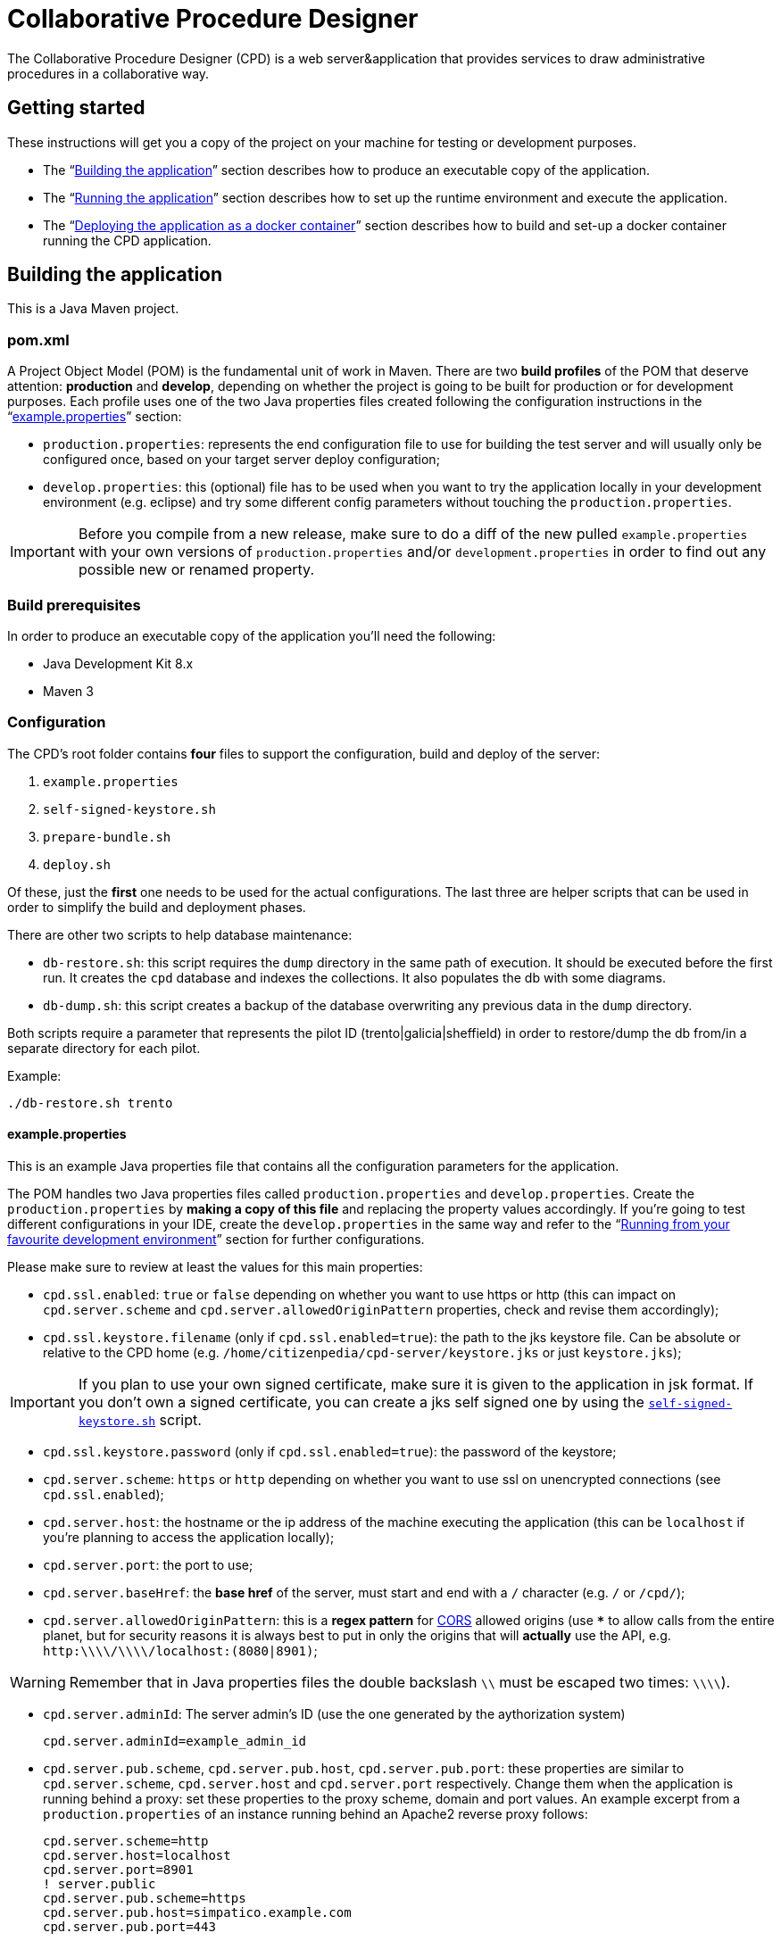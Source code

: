 = Collaborative Procedure Designer

The Collaborative Procedure Designer (CPD) is a web server&application that provides services to draw administrative
procedures in a collaborative way.

== Getting started
These instructions will get you a copy of the project on your machine for testing or development purposes.

* The “<<build,Building the application>>” section describes how to produce an executable copy of the application.
* The “<<run,Running the application>>” section describes how to set up the runtime environment and execute the
  application.
* The “<<dockerization,Deploying the application as a docker container>>” section describes how to build and set-up 
  a docker container running the CPD  application.

== [[build]]Building the application

This is a Java Maven project.

=== [[pom]]pom.xml

A Project Object Model (POM) is the fundamental unit of work in Maven. There are two *build profiles* of the POM that
deserve attention: *production* and *develop*, depending on whether the project is going to be built for production or
for development purposes. Each profile uses one of the two Java properties files created following the configuration
instructions in the “<<properties,example.properties>>” section:

* `production.properties`: represents the end configuration file to use for building the test server and will usually
  only be configured once, based on your target server deploy configuration;
* `develop.properties`: this (optional) file has to be used when you want to try the application locally in your
  development environment (e.g. eclipse) and try some different config parameters without touching the
  `production.properties`.

IMPORTANT: Before you compile from a new release, make sure to do a diff of the new pulled `example.properties` with
           your own versions of `production.properties` and/or `development.properties` in order to find out any
           possible new or renamed property.

=== [[build-pre]]Build prerequisites

In order to produce an executable copy of the application you'll need the following:

* Java Development Kit 8.x
* Maven 3

=== Configuration

The CPD's root folder contains *four* files to support the configuration, build and deploy of the server:

  1. `example.properties`
  2. `self-signed-keystore.sh`
  3. `prepare-bundle.sh`
  4. `deploy.sh`

Of these, just the *first* one needs to be used for the actual configurations. The last three are helper scripts that
can be used in order to simplify the build and deployment phases.

There are other two scripts to help database maintenance:

 * [[db-restore]]`db-restore.sh`: this script requires the `dump` directory in the same path of execution. It should be
 executed before the first run. It creates the `cpd` database and indexes the collections. It also populates the db with
 some diagrams.
 * `db-dump.sh`: this script creates a backup of the database overwriting any previous data in the `dump` directory.

Both scripts require a parameter that represents the pilot ID (trento|galicia|sheffield) in order to restore/dump the db
from/in a separate directory for each pilot.

.Example:
  ./db-restore.sh trento

==== [[properties]]example.properties

This is an example Java properties file that contains all the configuration parameters for the application.

The POM handles two Java properties files called `production.properties` and `develop.properties`. Create the
`production.properties` by *making a copy of this file* and replacing the property values accordingly. If you're going
to test different configurations in your IDE, create the `develop.properties` in the same way and refer to the “<<ide,
Running from your favourite development environment>>” section for further configurations.

.Please make sure to review at least the values for this main properties:

* `cpd.ssl.enabled`: `true` or `false` depending on whether you want to use https or http (this can impact on
  `cpd.server.scheme` and `cpd.server.allowedOriginPattern` properties, check and revise them accordingly);
* `cpd.ssl.keystore.filename` (only if `cpd.ssl.enabled=true`): the path to the jks keystore file. Can be absolute or
  relative to the CPD home (e.g. `/home/citizenpedia/cpd-server/keystore.jks` or just `keystore.jks`);

IMPORTANT: If you plan to use your own signed certificate, make sure it is given to the application in jsk format. If
           you don't own a signed certificate, you can create a jks self signed one by using the <<self-signed,
           `self-signed-keystore.sh`>> script.

* `cpd.ssl.keystore.password` (only if `cpd.ssl.enabled=true`): the password of the keystore;
* `cpd.server.scheme`: `https` or `http` depending on whether you want to use ssl on unencrypted connections (see
  `cpd.ssl.enabled`);
* `cpd.server.host`: the hostname or the ip address of the machine executing the application (this can be
  `localhost` if you're planning to access the application locally);
* `cpd.server.port`: the port to use;
* `cpd.server.baseHref`: the *base href* of the server, must start and end with a `/` character (e.g. `/` or `/cpd/`);
* `cpd.server.allowedOriginPattern`: this is a *regex pattern* for link:http://www.w3.org/TR/cors[CORS] allowed origins
  (use `***` to allow calls from the entire planet, but for security reasons it is always best to put in only the origins
  that will *actually* use the API, e.g. `http:\\\\/\\\\/localhost:(8080|8901)`;

WARNING: Remember that in Java properties files the double backslash `\\` must be escaped two times: `\\\\`).

* `cpd.server.adminId`: The server admin's ID (use the one generated by the aythorization system)

    cpd.server.adminId=example_admin_id

* `cpd.server.pub.scheme`, `cpd.server.pub.host`, `cpd.server.pub.port`: these properties are similar to
  `cpd.server.scheme`, `cpd.server.host` and `cpd.server.port` respectively. Change them when the application is running
  behind a proxy: set these properties to the proxy scheme, domain and port values. An example excerpt from a
  `production.properties` of an instance running behind an Apache2 reverse proxy follows:

    cpd.server.scheme=http
    cpd.server.host=localhost
    cpd.server.port=8901
    ! server.public
    cpd.server.pub.scheme=https
    cpd.server.pub.host=simpatico.example.com
    cpd.server.pub.port=443

* `cpd.app.useLocalAuth`: `true` or `false` in order to enable or disable the local database-based login;
* `cpd.mongodb.host`: the mongodb hostname;
* `cpd.mongodb.port`: the mongodb port;
* `cpd.mongodb.username`: the mongodb username (leave blank in case of none);
* `cpd.mongodb.password`: the mongodb password for user (leave blank in case of none);
* `cpd.oauth2.origin`: the oauth2 origin to send to the authority (e.g. `http://localhost:8901`);
* `cpd.oauth2.providers`: this property *must* be a list of comma separated json objects. Each json object must contain
  the following fields:

[source,javascript]
{
  "provider":"AAC",                           // the id of the oauth2 provider
  "logoUrl":"assets/img/oauth2_aac_logo.png", // the url to the logo to show in the login form
  "site":"http://my.aac:8080",                // the site of the authorization server
  "authPath":"/aac/eauth/authorize",          // the path to the authorization endpoint
  "tokenPath":"/aac/oauth/token",             // the path to the token endpoint
  "clientId":"my aac app client id",          // the application client id
  "clientSecret":"my aac app cient secret",   // the application client secret
  "flows":[
    {
      "flowType":"IMPLICIT",                  // the oauth2 flow (see the following note)
      "scope":"profile.basicprofile.me",      // the comma or space delimited scopes
      "getUserProfile": "http://my.aac:8080/aac/basicprofile/me"
      // the endpoint at which to retrieve the user profile (absolute path)
    },
    {
      "flowType":"CLIENT"
    }
  ]
}, {
  ...
}

NOTE: the CPD accepts three oauth2 flows: "AUTH_CODE", "IMPLICIT" or "CLIENT".

WARNING: Remember that in Java properties files, in order to continue writing the same string in a new line, a `\` must
         be placed at the end of the previous line (see the `example.properties` file for an example).

.google OAuth2 configuration
====

In case you want to test google OAuth2 but don't have an API account, create a project in your
link:https://console.developers.google.com/apis/credentials[Google API Mangement Console]
and then create the OAuth client ID for the web application.

In order to use google OAuth2 service, you have to add a redirect callback URI for every different `cpd.oauth2.origin`
and/or `cpd.server.baseHref` the user can utilize to access the application in the _authorized redirect URI list_.

The URI to put in your  console must be written in the following form:

  <cpd.oauth2.origin><cpd.server.baseHref>oauth2/server/callback

e.g. using `cpd.oauth2.origin=http://localhost:8901` and `cpd.server.baseHref=/cpd/`:

  http://localhost:8901/cpd/oauth2/server/callback

use the following property in the properties file:

  cpd.oauth2.providers=\
  {\
    "provider":"Google",\
    "logoUrl":"assets/img/oauth2_google_logo.png",\
    "site":"https://accounts.google.com",\
    "authPath":"/o/oauth2/auth",\
    "tokenPath":"https://www.googleapis.com/oauth2/v3/token",\
    "introspectionPath":"https://www.googleapis.com/oauth2/v3/tokeninfo",\
    "clientId":"the client id of your application",\
    "clientSecret":"the client secter of your application",\
    "flows":[\
      {\
        "flowType":"AUTH_CODE",\
        "scope":"email",\
        "getUserProfile": "https://www.googleapis.com/plus/v1/people/{userId}"\
      }\
    ]\
  }

====

==== [[self-signed]]self-signed-keystore.sh

If you need to test the server in ssl (https) mode but don't own a signed certificate, this utility script will generate
a new Java keystore storing a self-signed certificate by using the JRE keytool utility. It has pre-set values to produce
a keystore named `keystore.jks` with alias `simpatico` and password `simpatico`. `<filename>`, `<alias>` and
`<password>` can be passed as input arguments. Type `./self-signed-keystore.sh --help` for details.

After the script is launched, the Java keytool will ask you to fill in the prompts for your organization information.
*When it asks for your first and last name, enter the domain name of the server that users will be entering to connect
to the CPD application* (e.g. `www.my-public-domain.com`).

==== [[bundle]]prepare-bundle.sh

This script creates a bundle ready for deployment. It expects an input parameter between one of these two possible
values: `production` or `develop`. In the case no parameter is given, it will be assumed `production` by default.
You can inspect the file to understand how the `deploy-bundle` is set up.

The final bundle will be found under the `target/deploy-bundle` directory. That directory can be copied to the target
machine and renamed to your liking. The application can then be started and stopped with the provided `start.sh` and
`stop.sh` scripts respectively.

IMPORTANT: Before launching the deployed bundle with `start.sh`, make sure the machine you're going to run the server
           satisfies the <<run-pre,Runtime prerequisites>>.

CAUTION: If the application is configured for ssl and you used a relative path in the `cpd.keystore.filename`, make sure
         the path is relative to the deployed bundle directory root (i.e. where the `start.sh` file is).

==== [[deploy]]deploy.sh

This script has been added to simplify the deployment of the production bundle by

1. invoking the <<bundle,`prepare-bundle.sh production`>> command;
2. copying via ssh the produced `deploy-bundle` as `cpd-server` under the home of the given user (i.e.
   `/home/<user>/cpd-server`).

The script will eventually stop the running instance of the application before the ssh copy and always start the newly
deployed application after the ssh copy.

IMPORTANT: Before launching the `deploy.sh` script, make sure the ssh target machine you're deploying the application
           satisfies the <<run-pre,Runtime prerequisites>>.

The `deploy.sh` script requires *two* mandatory input parameters:

* the `USERNAME` of the user account to be used on the remote machine. The application will run with that user's
  privileges;

WARNING: Never launch the application as `root` user!

* the `SERVER` hostname or ip address of the remote machine where the application will be deployed (this should be equal
  to the `cpd.server.host` property value of the `production.properties` file).

== [[run]]Running the application

The following sections describe how to run the application from the <<bundle,deploy bundle>> or from your Integrated
Development Environment (IDE).

=== [[run-pre]]Runtime prerequisites

The CPD runs on *nix equipped machines. Before trying to launch the server, make sure the following
softwares/runtimes/libraries are available at the target machine:

* Java Runtime Environment 8.x
* MongoDB 3.4

Before the first run of the application, execute the <<db-restore,`db-restore.sh`>> script in order to create the `cpd` database and
populate it with some data.

=== Running from the produced deploy bundle

If built with <<bundle,`prepare-bundle.sh`>>, the application can be started with the `start.sh` script that can be
found inside the bundled package.

If built and deployed with <<deploy,`deploy.sh`>>, the application should have been started automatically.

In both cases, the application can be stopped using the `stop.sh` script.

=== Running from behind a reverse proxy server

Apart from REST, the CPD makes use of WebSocket. In order to enable the WebSocket when behind a reverse proxy, some
configurations need to be addressed. Steps for Apache and NGINX are described below.

==== 1. WebSocket with Apache

Enable `proxy_wstunnel` module; then

  ProxyPass "/cpd/eventbus"  "ws://[ip:port of CPD server]/cpd/eventbus"

or

  <Location /cpd/eventbus>
    ProxyPass ws://[ip:port of CPD server]/cpd/eventbus
  </Location>

==== 2. WebSocket with NGINX

  # Socket.IO Support
  proxy_http_version 1.1;
  proxy_set_header Upgrade $http_upgrade;
  proxy_set_header Connection "upgrade";

thanks to smendez-hi.

=== [[ide]]Running from your favourite development environment

Make sure your development environment satisfies both the “<<build-pre,Build prerequisites>>” and the “<<run-pre,
Running prerequisites>>”.

==== IDE configuration

There are extra configuration steps that must be taken for development purpose. The application expects the following
two directories:

  1. `./conf/`: directory containing the generated `config.json` configuration file;
  2. `./web/`: directory containing the static resources to be served.

So, create them as symbolic links in the directory you will launch the application.

*Assuming you'll run the launch command from the project root*:

  1. `ln -s target/deploy-bundle/conf conf`;
  2. `ln -s target/deploy-bundle/web web`.

IMPORTANT: Make sure the active POM profile is `develop`.

The configuration parameters can be changed in the `develop.properties` file (see the “<<properties,
example.properties>>” section).

==== Compilation

  mvn clean package [-P develop]

will generate a `cpd-server-[version]-fat.jar` Java *fat jar*, which is a standalone _all-in-one_ executable jar. +
Maven will automatically filter the `config.json` file based on the `develop.properties` file and put it in the
`target/deploy-bundle/conf` directory for you.

NOTE: If no profile is passed to the `mvn` command, maven will default to `develop`.

==== Execution

  java -jar target/cpd-server-[version]-fat.jar

Alternatively, you can configure your IDE to launch the application by setting these run/debug configuration:

* main class: `it.beng.microservice.common.Launcher`
* arguments: `run it.beng.modeler.microservice.ModelerConfigVerticle`

=== Test the application

After running the application, you can check that everything is working by opening in your browser the url you defined
in the relative <<properties,`.properties`>> file (e.g. `http://localhost:8901/cpd/`).

==== User roles

User roles can be set by the application's admin through the "Settings" page. 
The current CPD version handles three types of roles for each account:

1. *system role* can be one of “user”, “admin”. It defines the logged in status and the main security role.
2. *action role* can be one of “citizen”, “civil-servant”. It identifies the main features associated to the user.
3. *diagram role* can be one of “owner”, “reviewer”, “editor”, “observer”. It identifies the collaboration role inside a
   diagram designing cycle.

== [[dockerization]]Deploy the application as a docker container

You can locally install a ready-to-run instance of the CPD application by means of the docker framework. The following instructions assume
that the 18.03.1-ce version of the docker framework is going to be used.

=== [[Docker-pull]]Install and run the docker container

==== [[docker-run]]docker-run.sh

This script pulls the latest (up to date) CPD docker image from a remote docker-hub repository and runs a container out of it.
The script must be run with superuser privileges (e.g., "sudo ./docker-run.sh"). If the script succeeds, the user is prompted
in a new bash shell within the newly created container, where the following scripts will be available.

=== [[CPD-application]]Configure and run the CPD application

==== [[CPD-initialization]]db-restore.sh

This script popultates the CPD databases with sample procedure diagrams. It must be launched only once, before the very first run
of the CPD application.

==== [[CPD-run]]start.sh

The script bundles the CPD configuration and run commands. First, the run script invokes the configuration script (<<CPD-configure, configure.sh>>).
Upon a successful configuration, the CPD application gets automatically run. Check with the log/cpd.log file for any errors
that may occur during the application boot. As for the configuration script, when it is launched for the first time the user will be
asked to configure some parameters to correctly set-up the CPD application before running it. Those values get persistently stored on
local folders. Subsequent run commands will cause the fecth of those values from the local folders (no need to re-configure).
Explicit re-configurations of such parameters must be invoked through the (<<CPD-configure, configure.sh>>) script.

==== [[CPD-authentication]]oauth2providers.json

This file must be manually created and edited (use the "vim" editor packaged with the docker image) to specify which oauth2 providers
will be called upon by the CPD in order to enforce the user authentication. A template (docker.oauth2providers.json) can be used
to figure out how to correctly edit this file.

==== [[CPD-configure]]configure.sh

The script allows the user to configure some important application parameters. For each parameter, the default value is pre-loaded from a template.
Most of those values can just be accepted by the user as they are. Some require the user to specify values according to the production environment that
the CPD application will be run into (cpd.server.scheme, cpd.server.host, cpd.server.port, ....., cpd.server.pub.scheme, cpd.server.pub.host,
cpd.server.pub.port). See section <<properties, example.properties>> for hints on how to set up each value.

=== [[CPD-update]] Update the CPD application
After installing a new version of the CPD application, the following steps must be taken:

1. remove the config-persistent directory from the host's file system ("sudo rm -fr config-persistent")
2. remove the config-persistent directory from the host's file system ("sudo rm -fr mongo-persistent")
